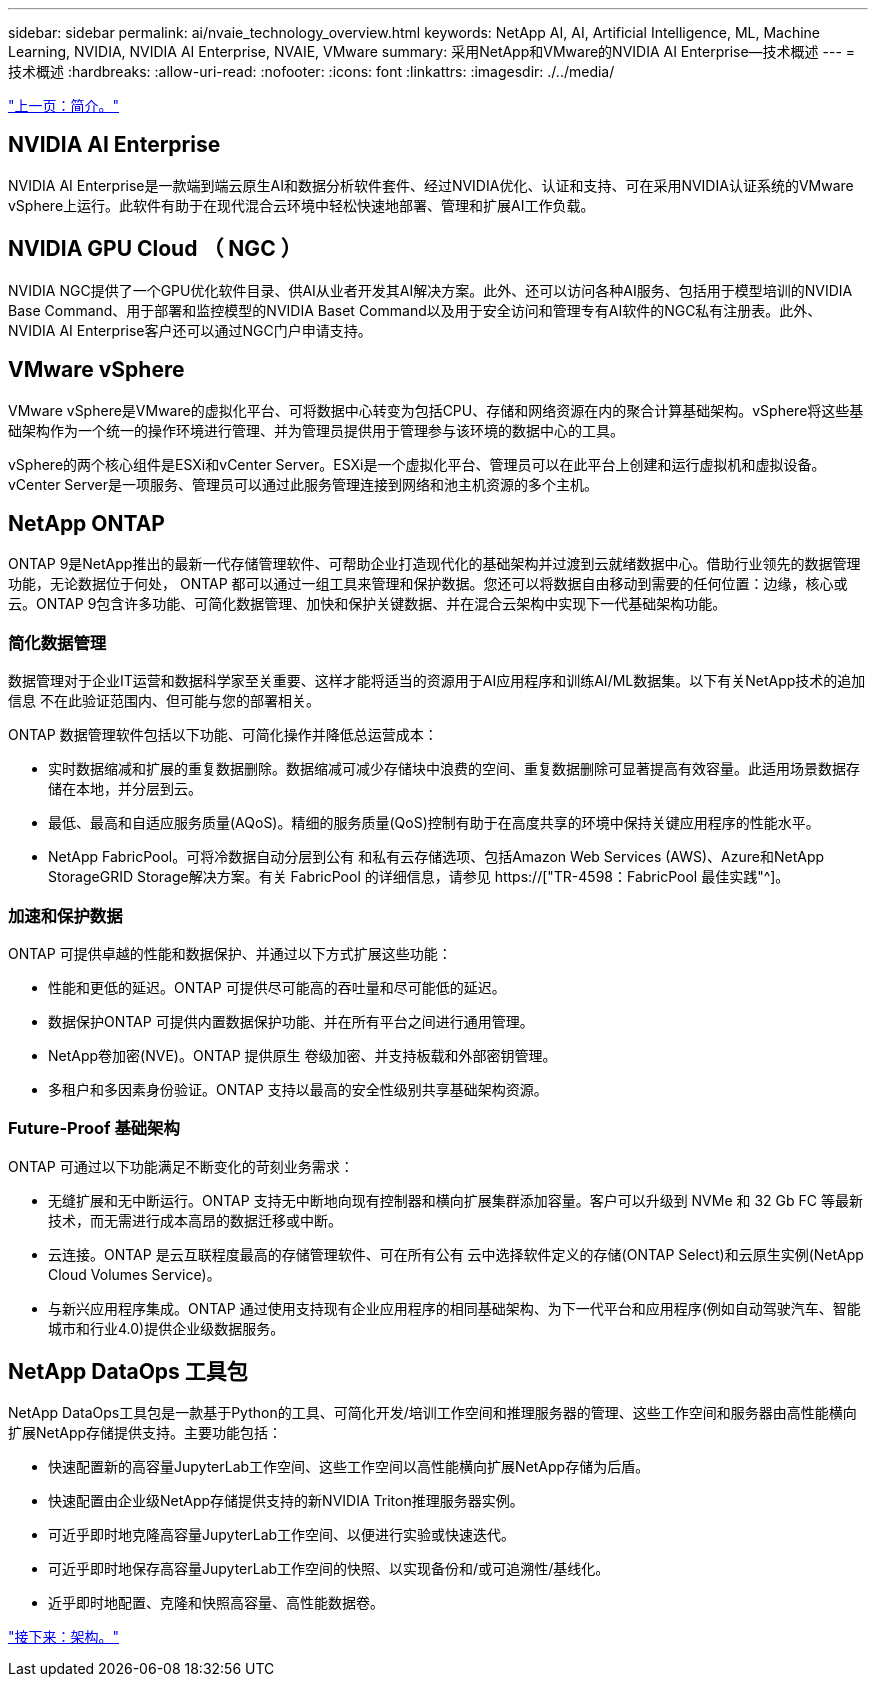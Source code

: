 ---
sidebar: sidebar 
permalink: ai/nvaie_technology_overview.html 
keywords: NetApp AI, AI, Artificial Intelligence, ML, Machine Learning, NVIDIA, NVIDIA AI Enterprise, NVAIE, VMware 
summary: 采用NetApp和VMware的NVIDIA AI Enterprise—技术概述 
---
= 技术概述
:hardbreaks:
:allow-uri-read: 
:nofooter: 
:icons: font
:linkattrs: 
:imagesdir: ./../media/


link:nvaie_introduction.html["上一页：简介。"]



== NVIDIA AI Enterprise

NVIDIA AI Enterprise是一款端到端云原生AI和数据分析软件套件、经过NVIDIA优化、认证和支持、可在采用NVIDIA认证系统的VMware vSphere上运行。此软件有助于在现代混合云环境中轻松快速地部署、管理和扩展AI工作负载。



== NVIDIA GPU Cloud （ NGC ）

NVIDIA NGC提供了一个GPU优化软件目录、供AI从业者开发其AI解决方案。此外、还可以访问各种AI服务、包括用于模型培训的NVIDIA Base Command、用于部署和监控模型的NVIDIA Baset Command以及用于安全访问和管理专有AI软件的NGC私有注册表。此外、NVIDIA AI Enterprise客户还可以通过NGC门户申请支持。



== VMware vSphere

VMware vSphere是VMware的虚拟化平台、可将数据中心转变为包括CPU、存储和网络资源在内的聚合计算基础架构。vSphere将这些基础架构作为一个统一的操作环境进行管理、并为管理员提供用于管理参与该环境的数据中心的工具。

vSphere的两个核心组件是ESXi和vCenter Server。ESXi是一个虚拟化平台、管理员可以在此平台上创建和运行虚拟机和虚拟设备。vCenter Server是一项服务、管理员可以通过此服务管理连接到网络和池主机资源的多个主机。



== NetApp ONTAP

ONTAP 9是NetApp推出的最新一代存储管理软件、可帮助企业打造现代化的基础架构并过渡到云就绪数据中心。借助行业领先的数据管理功能，无论数据位于何处， ONTAP 都可以通过一组工具来管理和保护数据。您还可以将数据自由移动到需要的任何位置：边缘，核心或云。ONTAP 9包含许多功能、可简化数据管理、加快和保护关键数据、并在混合云架构中实现下一代基础架构功能。



=== 简化数据管理

数据管理对于企业IT运营和数据科学家至关重要、这样才能将适当的资源用于AI应用程序和训练AI/ML数据集。以下有关NetApp技术的追加信息 不在此验证范围内、但可能与您的部署相关。

ONTAP 数据管理软件包括以下功能、可简化操作并降低总运营成本：

* 实时数据缩减和扩展的重复数据删除。数据缩减可减少存储块中浪费的空间、重复数据删除可显著提高有效容量。此适用场景数据存储在本地，并分层到云。
* 最低、最高和自适应服务质量(AQoS)。精细的服务质量(QoS)控制有助于在高度共享的环境中保持关键应用程序的性能水平。
* NetApp FabricPool。可将冷数据自动分层到公有 和私有云存储选项、包括Amazon Web Services (AWS)、Azure和NetApp StorageGRID Storage解决方案。有关 FabricPool 的详细信息，请参见 https://["TR-4598：FabricPool 最佳实践"^]。




=== 加速和保护数据

ONTAP 可提供卓越的性能和数据保护、并通过以下方式扩展这些功能：

* 性能和更低的延迟。ONTAP 可提供尽可能高的吞吐量和尽可能低的延迟。
* 数据保护ONTAP 可提供内置数据保护功能、并在所有平台之间进行通用管理。
* NetApp卷加密(NVE)。ONTAP 提供原生 卷级加密、并支持板载和外部密钥管理。
* 多租户和多因素身份验证。ONTAP 支持以最高的安全性级别共享基础架构资源。




=== Future-Proof 基础架构

ONTAP 可通过以下功能满足不断变化的苛刻业务需求：

* 无缝扩展和无中断运行。ONTAP 支持无中断地向现有控制器和横向扩展集群添加容量。客户可以升级到 NVMe 和 32 Gb FC 等最新技术，而无需进行成本高昂的数据迁移或中断。
* 云连接。ONTAP 是云互联程度最高的存储管理软件、可在所有公有 云中选择软件定义的存储(ONTAP Select)和云原生实例(NetApp Cloud Volumes Service)。
* 与新兴应用程序集成。ONTAP 通过使用支持现有企业应用程序的相同基础架构、为下一代平台和应用程序(例如自动驾驶汽车、智能城市和行业4.0)提供企业级数据服务。




== NetApp DataOps 工具包

NetApp DataOps工具包是一款基于Python的工具、可简化开发/培训工作空间和推理服务器的管理、这些工作空间和服务器由高性能横向扩展NetApp存储提供支持。主要功能包括：

* 快速配置新的高容量JupyterLab工作空间、这些工作空间以高性能横向扩展NetApp存储为后盾。
* 快速配置由企业级NetApp存储提供支持的新NVIDIA Triton推理服务器实例。
* 可近乎即时地克隆高容量JupyterLab工作空间、以便进行实验或快速迭代。
* 可近乎即时地保存高容量JupyterLab工作空间的快照、以实现备份和/或可追溯性/基线化。
* 近乎即时地配置、克隆和快照高容量、高性能数据卷。


link:nvaie_architecture.html["接下来：架构。"]
